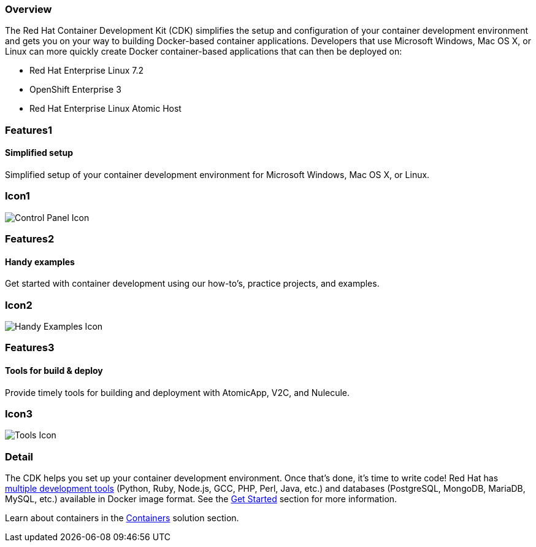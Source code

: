 :awestruct-layout: product-overview
:awestruct-interpolate: true
:leveloffset: 1

== Overview

The Red Hat Container Development Kit (CDK) simplifies the setup and configuration of your container development environment and gets you on your way to building Docker-based container applications.  Developers that use Microsoft Windows, Mac OS X, or Linux can more quickly create Docker container-based applications that can then be deployed on: +

* Red Hat Enterprise Linux 7.2
* OpenShift Enterprise 3
* Red Hat Enterprise Linux Atomic Host


== Features1

=== Simplified setup

Simplified setup of your container development environment for Microsoft Windows, Mac OS X, or Linux.

== Icon1

image:#{cdn(site.base_url + '/images/icons/products/products_control_panel.png')}["Control Panel Icon"]

== Features2

=== Handy examples

Get started with container development using our how-to's, practice projects, and examples.

== Icon2

image:#{cdn(site.base_url + '/images/icons/products/products_howto.png')}["Handy Examples Icon"]

== Features3

=== Tools for build & deploy

Provide timely tools for building and deployment with AtomicApp, V2C, and Nulecule.

== Icon3

image:#{cdn(site.base_url + '/images/icons/products/products_tools.png')}["Tools Icon"]

== Detail

The CDK helps you set up your container development environment. Once that’s done, it’s time to write code!  Red Hat has link:#{site.base_url}/products/cdk/download[multiple development tools] (Python, Ruby, Node.js, GCC, PHP, Perl, Java, etc.) and databases (PostgreSQL, MongoDB, MariaDB, MySQL, etc.) available in Docker image format.  See the link:#{site.base_url}/products/cdk/get-started[Get Started] section for more information.

Learn about containers in the link:#{site.base_url}/containers[Containers] solution section.
